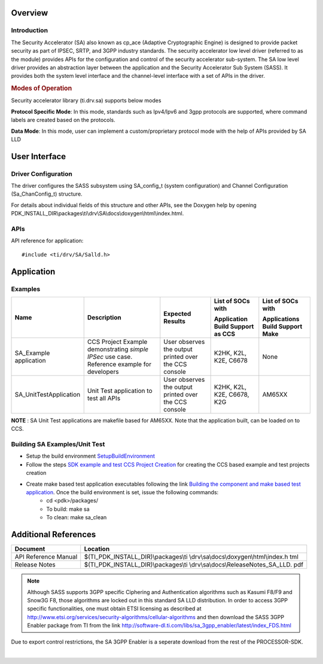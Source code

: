 .. http://processors.wiki.ti.com/index.php/Processor_SDK_RTOS_SA

Overview
--------

Introduction
^^^^^^^^^^^^

The Security Accelerator (SA) also known as cp_ace (Adaptive
Cryptographic Engine) is designed to provide packet security as part of
IPSEC, SRTP, and 3GPP industry standards. The security accelerator low
level driver (referred to as the module) provides APIs for the
configuration and control of the security accelerator sub-system. The SA
low level driver provides an abstraction layer between the application
and the Security Accelerator Sub System (SASS). It provides both the
system level interface and the channel-level interface with a set of
APIs in the driver.

.. rubric:: Modes of Operation
   :name: modes-of-operation

Security accelerator library (ti.drv.sa) supports below modes

**Protocol Specific Mode**: In this mode, standards such as Ipv4/Ipv6
and 3gpp protocols are supported, where command labels are created based
on the protocols.

**Data Mode**: In this mode, user can implement a custom/proprietary
protocol mode with the help of APIs provided by SA LLD

User Interface
--------------

Driver Configuration
^^^^^^^^^^^^^^^^^^^^^

The driver configures the SASS subsystem using SA_config_t (system
configuration) and Channel Configuration (Sa_ChanConfig_t) structure.

For details about individual fields of this structure and other APIs,
see the Doxygen help by opening
PDK_INSTALL_DIR\\packages\\ti\\drv\\SA\\docs\\doxygen\\html\\index.html.

APIs
^^^^^

API reference for application:

::

    #include <ti/drv/SA/Salld.h>

Application
------------

Examples
^^^^^^^^

+-----------------------+-----------------------+-----------------------+----------------------------------+----------------------------------+
| Name                  | | Description         | | Expected Results    | | List of SOCs with              | | List of SOCs with              |
|                       |                       |                       | Application Build Support as CCS | Applications Build Support Make  |
+=======================+=======================+=======================+==================================+==================================+
| SA_Example            | | CCS Project Example | | User observes the   | | K2HK, K2L, K2E, C6678          |    None                          |
| application           |   demonstrating       |   output printed over |                                  |                                  |
|                       |   *simple IPSec* use  |   the CCS console     |                                  |                                  |
|                       |   case. Reference     |                       |                                  |                                  |
|                       |   example for         |                       |                                  |                                  |
|                       |   developers          |                       |                                  |                                  |
+-----------------------+-----------------------+-----------------------+----------------------------------+----------------------------------+
| SA_UnitTestApplication| | Unit Test           | | User observes the   | | K2HK, K2L, K2E, C6678, K2G     |    AM65XX                        |
|                       |   application to test |   output printed over |                                  |                                  |
|                       |   all APIs            |   the CCS console     |                                  |                                  |
+-----------------------+-----------------------+-----------------------+----------------------------------+----------------------------------+

**NOTE**
: SA Unit Test applications are makefile based for AM65XX. Note that the application built, can be loaded on to CCS.

Building SA Examples/Unit Test
^^^^^^^^^^^^^^^^^^^^^^^^^^^^^^

- Setup the build environment `SetupBuildEnvironment <http://software-dl.ti.com/processor-sdk-rtos/esd/docs/latest/rtos/index_overview.html#setup-environment>`__
- Follow the steps `SDK example and test CCS Project Creation <http://software-dl.ti.com/processor-sdk-rtos/esd/docs/latest/rtos/index_overview.html#pdk-example-and-test-project-creation>`__  for creating the CCS based example and test projects creation
- Create make based test application executables following the link `Building the component and make based test application <http://software-dl.ti.com/processor-sdk-rtos/esd/docs/latest/rtos/index_overview.html#rebuilding-components>`__. Once the build environment is set, issue the following commands:
    -  cd <pdk>/packages/
    -  To build: make sa
    -  To clean: make sa_clean


Additional References
---------------------

+-----------------------------------+-----------------------------------------+
| **Document**                      | **Location**                            |
+-----------------------------------+-----------------------------------------+
| API Reference Manual              | $(TI_PDK_INSTALL_DIR)\\packages\\ti     |
|                                   | \\drv\\sa\\docs\\doxygen\\html\\index.h |
|                                   | tml                                     |
+-----------------------------------+-----------------------------------------+
| Release Notes                     | $(TI_PDK_INSTALL_DIR)\\packages\\ti     |
|                                   | \\drv\\sa\\docs\\ReleaseNotes_SA_LLD.   |
|                                   | pdf                                     |
+-----------------------------------+-----------------------------------------+

.. note::

   Although SASS supports 3GPP specific Ciphering and
   Authentication algorithms such as Kasumi F8/F9 and Snow3G F8, those
   algorithms are locked out in this standard SA LLD distribution. In order
   to access 3GPP specific functionalities, one must obtain ETSI licensing
   as described at
   http://www.etsi.org/services/security-algorithms/cellular-algorithms and
   then download the SASS 3GPP Enabler package from TI from the link
   http://software-dl.ti.com/libs/sa_3gpp_enabler/latest/index_FDS.html


Due to export control restrictions, the SA 3GPP Enabler is a seperate
download from the rest of the PROCESSOR-SDK.

|

